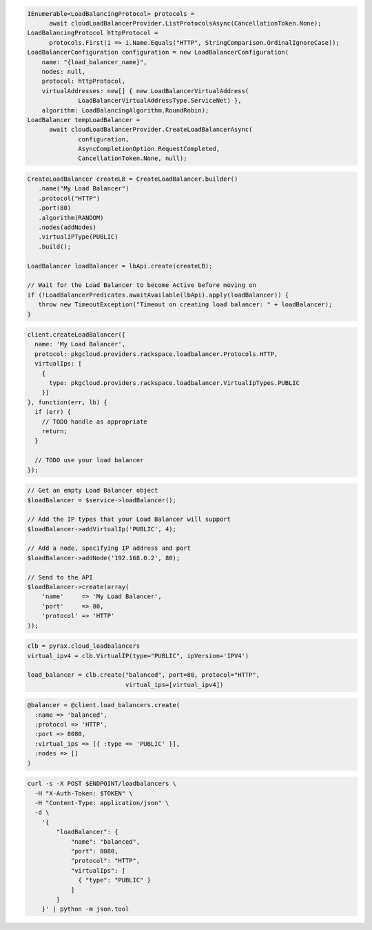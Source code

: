 .. code-block:: csharp

  IEnumerable<LoadBalancingProtocol> protocols = 
	await cloudLoadBalancerProvider.ListProtocolsAsync(CancellationToken.None);
  LoadBalancingProtocol httpProtocol = 
	protocols.First(i => i.Name.Equals("HTTP", StringComparison.OrdinalIgnoreCase));
  LoadBalancerConfiguration configuration = new LoadBalancerConfiguration(
      name: "{load_balancer_name}",
      nodes: null,
      protocol: httpProtocol,
      virtualAddresses: new[] { new LoadBalancerVirtualAddress(
		LoadBalancerVirtualAddressType.ServiceNet) },
      algorithm: LoadBalancingAlgorithm.RoundRobin);
  LoadBalancer tempLoadBalancer = 
	await cloudLoadBalancerProvider.CreateLoadBalancerAsync(
		configuration, 
		AsyncCompletionOption.RequestCompleted, 
		CancellationToken.None, null);

.. code-block:: java

  CreateLoadBalancer createLB = CreateLoadBalancer.builder()
     .name("My Load Balancer")
     .protocol("HTTP")
     .port(80)
     .algorithm(RANDOM)
     .nodes(addNodes)
     .virtualIPType(PUBLIC)
     .build();

  LoadBalancer loadBalancer = lbApi.create(createLB);

  // Wait for the Load Balancer to become Active before moving on
  if (!LoadBalancerPredicates.awaitAvailable(lbApi).apply(loadBalancer)) {
     throw new TimeoutException("Timeout on creating load balancer: " + loadBalancer);
  }

.. code-block:: javascript

  client.createLoadBalancer({
    name: 'My Load Balancer',
    protocol: pkgcloud.providers.rackspace.loadbalancer.Protocols.HTTP,
    virtualIps: [
      {
        type: pkgcloud.providers.rackspace.loadbalancer.VirtualIpTypes.PUBLIC
      }]
  }, function(err, lb) {
    if (err) {
      // TODO handle as appropriate
      return;
    }

    // TODO use your load balancer
  });

.. code-block:: php

  // Get an empty Load Balancer object
  $loadBalancer = $service->loadBalancer();

  // Add the IP types that your Load Balancer will support
  $loadBalancer->addVirtualIp('PUBLIC', 4);
  
  // Add a node, specifying IP address and port
  $loadBalancer->addNode('192.168.0.2', 80);

  // Send to the API
  $loadBalancer->create(array(
      'name'     => 'My Load Balancer',
      'port'     => 80,
      'protocol' => 'HTTP'
  ));

.. code-block:: python

  clb = pyrax.cloud_loadbalancers
  virtual_ipv4 = clb.VirtualIP(type="PUBLIC", ipVersion='IPV4')

  load_balancer = clb.create("balanced", port=80, protocol="HTTP",
                             virtual_ips=[virtual_ipv4])

.. code-block:: ruby

  @balancer = @client.load_balancers.create(
    :name => 'balanced',
    :protocol => 'HTTP',
    :port => 8080,
    :virtual_ips => [{ :type => 'PUBLIC' }],
    :nodes => []
  )

.. code-block:: sh

  curl -s -X POST $ENDPOINT/loadbalancers \
    -H "X-Auth-Token: $TOKEN" \
    -H "Content-Type: application/json" \
    -d \
      '{
          "loadBalancer": {
              "name": "balanced",
              "port": 8080,
              "protocol": "HTTP",
              "virtualIps": [
                { "type": "PUBLIC" }
              ]
          }
      }' | python -m json.tool
